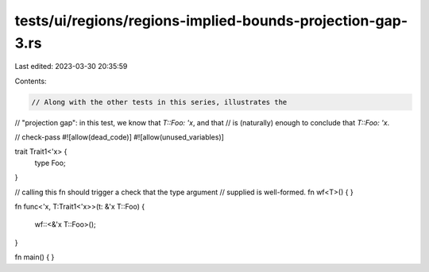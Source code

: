 tests/ui/regions/regions-implied-bounds-projection-gap-3.rs
===========================================================

Last edited: 2023-03-30 20:35:59

Contents:

.. code-block:: rs

    // Along with the other tests in this series, illustrates the
// "projection gap": in this test, we know that `T::Foo: 'x`, and that
// is (naturally) enough to conclude that `T::Foo: 'x`.

// check-pass
#![allow(dead_code)]
#![allow(unused_variables)]

trait Trait1<'x> {
    type Foo;
}

// calling this fn should trigger a check that the type argument
// supplied is well-formed.
fn wf<T>() { }

fn func<'x, T:Trait1<'x>>(t: &'x T::Foo)
{
    wf::<&'x T::Foo>();
}


fn main() { }


